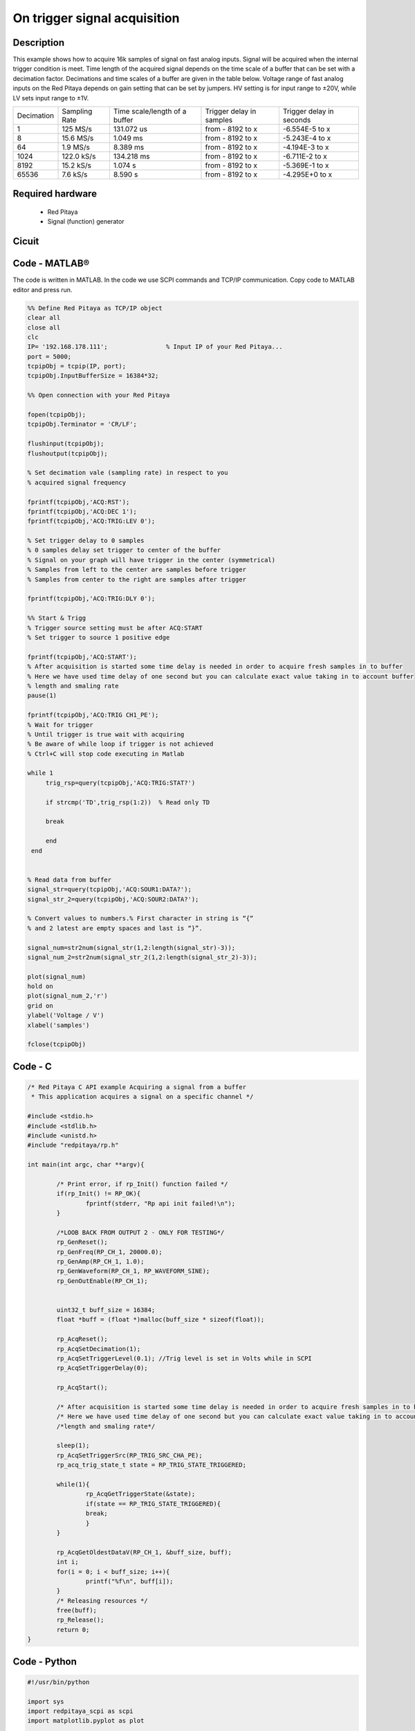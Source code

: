 On trigger signal acquisition
#############################

.. http://blog.redpitaya.com/examples-new/single-buffer-acquire/


Description
***********

This example shows how to acquire 16k samples of signal on fast analog inputs. Signal will be acquired when the
internal trigger condition is meet. Time length of the acquired signal depends on the time scale of a buffer that can
be set with a decimation factor. Decimations and time scales of a buffer are given in the table below. Voltage range 
of fast analog inputs on the Red Pitaya depends on gain setting that can be set by jumpers. HV setting is for input 
range to ±20V, while LV sets input range to ±1V.

+-------------+----------------+-------------------------------+--------------------------+--------------------------+
| Decimation  | Sampling Rate  | Time scale/length of a buffer | Trigger delay in samples | Trigger delay in seconds | 
+-------------+----------------+-------------------------------+--------------------------+--------------------------+
| 1           | 125 MS/s       | 131.072 us                    | from - 8192 to x         | -6.554E-5 to x           | 
+-------------+----------------+-------------------------------+--------------------------+--------------------------+
| 8           | 15.6 MS/s      | 1.049 ms                      | from - 8192 to x         | -5.243E-4 to x           | 
+-------------+----------------+-------------------------------+--------------------------+--------------------------+
| 64          | 1.9 MS/s       | 8.389 ms                      | from - 8192 to x         | -4.194E-3 to x           | 
+-------------+----------------+-------------------------------+--------------------------+--------------------------+
| 1024        | 122.0 kS/s     | 134.218 ms                    | from - 8192 to x         | -6.711E-2 to x           | 
+-------------+----------------+-------------------------------+--------------------------+--------------------------+
| 8192        | 15.2 kS/s      | 1.074 s                       | from - 8192 to x         | -5.369E-1 to x           | 
+-------------+----------------+-------------------------------+--------------------------+--------------------------+
| 65536       | 7.6 kS/s       | 8.590 s                       | from - 8192 to x         | -4.295E+0 to x           | 
+-------------+----------------+-------------------------------+--------------------------+--------------------------+

Required hardware
*****************

    - Red Pitaya
    - Signal (function) generator

.. image:: on_given_trigger_acquire_signal_on_fast_analog_input.png

Cicuit
******

.. image:: on_given_trigger_acquire_signal_on_fast_analog_input_circuit.png

Code - MATLAB®
**************

The code is written in MATLAB. In the code we use SCPI commands and TCP/IP communication. Copy code to MATLAB editor
and press run.

.. code-block:: matlab

   %% Define Red Pitaya as TCP/IP object
   clear all
   close all
   clc
   IP= '192.168.178.111';                % Input IP of your Red Pitaya...
   port = 5000;
   tcpipObj = tcpip(IP, port);
   tcpipObj.InputBufferSize = 16384*32;
   
   %% Open connection with your Red Pitaya
   
   fopen(tcpipObj);
   tcpipObj.Terminator = 'CR/LF';
   
   flushinput(tcpipObj);
   flushoutput(tcpipObj);
   
   % Set decimation vale (sampling rate) in respect to you 
   % acquired signal frequency
   
   fprintf(tcpipObj,'ACQ:RST');
   fprintf(tcpipObj,'ACQ:DEC 1');
   fprintf(tcpipObj,'ACQ:TRIG:LEV 0');
   
   % Set trigger delay to 0 samples
   % 0 samples delay set trigger to center of the buffer
   % Signal on your graph will have trigger in the center (symmetrical)
   % Samples from left to the center are samples before trigger 
   % Samples from center to the right are samples after trigger
   
   fprintf(tcpipObj,'ACQ:TRIG:DLY 0');
   
   %% Start & Trigg
   % Trigger source setting must be after ACQ:START
   % Set trigger to source 1 positive edge
   
   fprintf(tcpipObj,'ACQ:START');
   % After acquisition is started some time delay is needed in order to acquire fresh samples in to buffer
   % Here we have used time delay of one second but you can calculate exact value taking in to account buffer
   % length and smaling rate
   pause(1)
   
   fprintf(tcpipObj,'ACQ:TRIG CH1_PE');  
   % Wait for trigger
   % Until trigger is true wait with acquiring
   % Be aware of while loop if trigger is not achieved
   % Ctrl+C will stop code executing in Matlab
   
   while 1
        trig_rsp=query(tcpipObj,'ACQ:TRIG:STAT?')
      
        if strcmp('TD',trig_rsp(1:2))  % Read only TD
      
        break
      
        end
    end
    
    
   % Read data from buffer 
   signal_str=query(tcpipObj,'ACQ:SOUR1:DATA?');
   signal_str_2=query(tcpipObj,'ACQ:SOUR2:DATA?');
   
   % Convert values to numbers.% First character in string is “{“   
   % and 2 latest are empty spaces and last is “}”.  
   
   signal_num=str2num(signal_str(1,2:length(signal_str)-3));
   signal_num_2=str2num(signal_str_2(1,2:length(signal_str_2)-3));
   
   plot(signal_num)
   hold on
   plot(signal_num_2,'r')
   grid on
   ylabel('Voltage / V')
   xlabel('samples')
   
   fclose(tcpipObj)

Code - C
********

.. code-block:: c

    /* Red Pitaya C API example Acquiring a signal from a buffer  
     * This application acquires a signal on a specific channel */
    
    #include <stdio.h>
    #include <stdlib.h>
    #include <unistd.h>
    #include "redpitaya/rp.h"
    
    int main(int argc, char **argv){
    
            /* Print error, if rp_Init() function failed */
            if(rp_Init() != RP_OK){
                    fprintf(stderr, "Rp api init failed!\n");
            }
    
            /*LOOB BACK FROM OUTPUT 2 - ONLY FOR TESTING*/
            rp_GenReset();
            rp_GenFreq(RP_CH_1, 20000.0);
            rp_GenAmp(RP_CH_1, 1.0);
            rp_GenWaveform(RP_CH_1, RP_WAVEFORM_SINE);
            rp_GenOutEnable(RP_CH_1);
    
    
            uint32_t buff_size = 16384;
            float *buff = (float *)malloc(buff_size * sizeof(float));
    
            rp_AcqReset();
            rp_AcqSetDecimation(1);
            rp_AcqSetTriggerLevel(0.1); //Trig level is set in Volts while in SCPI 
            rp_AcqSetTriggerDelay(0);
    
            rp_AcqStart();
    
            /* After acquisition is started some time delay is needed in order to acquire fresh samples in to buffer*/
            /* Here we have used time delay of one second but you can calculate exact value taking in to account buffer*/
            /*length and smaling rate*/
    
            sleep(1);
            rp_AcqSetTriggerSrc(RP_TRIG_SRC_CHA_PE);
            rp_acq_trig_state_t state = RP_TRIG_STATE_TRIGGERED;
    
            while(1){
                    rp_AcqGetTriggerState(&state);
                    if(state == RP_TRIG_STATE_TRIGGERED){
                    break;
                    }
            }
                    
            rp_AcqGetOldestDataV(RP_CH_1, &buff_size, buff);
            int i;
            for(i = 0; i < buff_size; i++){
                    printf("%f\n", buff[i]);
            }
            /* Releasing resources */
            free(buff);
            rp_Release();
            return 0;
    }
        
Code - Python
*************

.. code-block:: python

    #!/usr/bin/python

    import sys
    import redpitaya_scpi as scpi
    import matplotlib.pyplot as plot

    rp_s = scpi.scpi(sys.argv[1])

    rp_s.tx_txt('ACQ:START')
    rp_s.tx_txt('ACQ:TRIG NOW')

    while 1:
        rp_s.tx_txt('ACQ:TRIG:STAT?')
        if rp_s.rx_txt() == 'TD':
            break

    rp_s.tx_txt('ACQ:SOUR1:DATA?')
    buff_string = rp_s.rx_txt()
    buff_string = buff_string.strip('{}\n\r').replace("  ", "").split(',')
    buff = list(map(float, buff_string))

    plot.plot(buff)
    plot.ylabel('Voltage')
    plot.show()
    view rawacquire_trigger_posedge.py

Code - Scilab
*************

Scilab socket input buffer can read approximately 800 samples from Red Pitaya. This is the problem in contributed code
for Scilab sockets. How to set socket is described on Blink example.

.. code-block:: scilab

    clear all
    clc
    
    // Load SOCKET Toolbox. 
    exec(SCI+'contribsocket_toolbox_2.0.1loader.sce'); 
    SOCKET_init();
    
    // Define Red Pitaya as TCP/IP object
    IP= '192.168.178.56';            // Input IP of your Red Pitaya...
    port = 5000;                     // If you are using WiFi then IP is:               
    tcpipObj='RedPitaya';            // 192.168.128.1
    
    // Open connection with your Red Pitaya
    
    SOCKET_open(tcpipObj,IP,port);
    
    // Set decimation value (sampling rate) in respect to you 
    // acquired signal frequency
    
    SOCKET_write(tcpipObj,'ACQ:DEC 8');
    
    // Set trigger level to 100 mV
    
    SOCKET_write(tcpipObj,'ACQ:TRIG:LEV 0');
    
    // Set trigger delay to 0 samples
    // 0 samples delay set trigger to center of the buffer
    // Signal on your graph will have trigger in the center (symmetrical)
    // Samples from left to the center are samples before trigger 
    // Samples from center to the right are samples after trigger
    
    SOCKET_write(tcpipObj,'ACQ:TRIG:DLY 0');
    
    //// Start & Trigg
    // Trigger source setting must be after ACQ:START
    // Set trigger to source 1 positive edge
    
    SOCKET_write(tcpipObj,'ACQ:START');
    SOCKET_write(tcpipObj,'ACQ:TRIG NOW');  
    
    // Wait for trigger
    // Until trigger is true wait with acquiring
    // Be aware of while loop if trigger is not achieved
    // Ctrl+C will stop code executing 
    
    xpause(1E+6)
    
    // Read data from buffer 
    
    signal_str=SOCKET_query(tcpipObj,'ACQ:SOUR1:DATA:OLD:N? 800');
    
    // Convert values to numbers.// First character in string is “{“  
    // and 2 latest are empty spaces and last is “}”.  
    signal_str=part(signal_str, 2:length(signal_str)-3)
    signal_num=strtod(strsplit(signal_str,",",length(signal_str)))';
    
    plot(signal_num)
    
    SOCKET_close(tcpipObj);

Code - LabVIEW

.. image:: On-trigger-signal-acquisition_LV.png

`Download <https://dl.dropboxusercontent.com/sh/6g8608y9do7s0ly/AACA34cIKw3QkUskKoU7ZvTka/On%20trigger%20signal%20acquisition.vi?dl=0>`_
